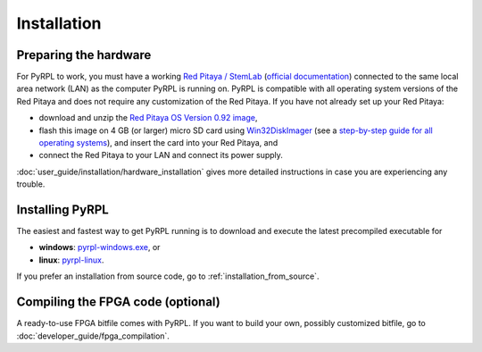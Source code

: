 Installation
*************

Preparing the hardware
=========================

For PyRPL to work, you must have a working `Red Pitaya / StemLab <http://www.redpitaya.com>`_ (`official documentation <http://redpitaya.readthedocs.io/en/latest/>`_) connected to the same local area network (LAN) as the computer PyRPL is running on. PyRPL is compatible with all operating system versions of the Red Pitaya and does not require any customization of the Red Pitaya. If you have not already set up your Red Pitaya:

* download and unzip the `Red Pitaya OS Version 0.92 image <https://sourceforge.net/projects/pyrpl/files/SD_Card_RedPitayaOS_v0.92.img.zip/download>`_,
* flash this image on 4 GB (or larger) micro SD card using `Win32DiskImager <https://sourceforge.net/projects/win32diskimager/>`_ (see a `step-by-step guide for all operating systems <http://redpitaya.readthedocs.io/en/latest/quickStart/SDcard/SDcard.html>`_), and insert the card into your Red Pitaya, and
* connect the Red Pitaya to your LAN and connect its power supply.

:doc:`user_guide/installation/hardware_installation` gives more detailed instructions in case you are experiencing any trouble.


.. _installing_pyrpl:

Installing PyRPL
=================

The easiest and fastest way to get PyRPL running is to download and execute the latest precompiled executable for

* **windows**: `pyrpl-windows.exe <https://sourceforge.net/projects/pyrpl/files/pyrpl-windows.exe>`__, or
* **linux**: `pyrpl-linux <https://sourceforge.net/projects/pyrpl/files/pyrpl-linux>`__.

If you prefer an installation from source code, go to :ref:`installation_from_source`.


Compiling the FPGA code (optional)
===================================

A ready-to-use FPGA bitfile comes with PyRPL. If you want to build your own, possibly customized bitfile, go to :doc:`developer_guide/fpga_compilation`.